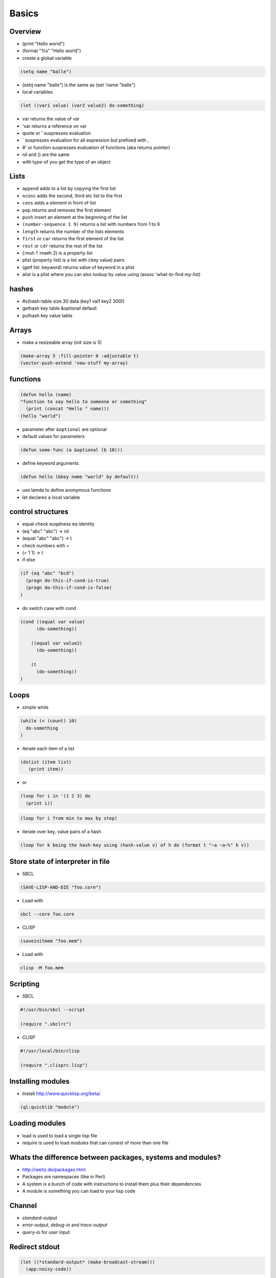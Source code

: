 ######
Basics
######

Overview
========

* (print "Hello world")
* (format "%s" "Hello world")
* create a global variable

.. code-block:: lisp

  (setq name "balle")

* (setq name "balle") is the same as (set 'name "balle")

* local variables

.. code-block:: lisp

  (let ((var1 value) (var2 value2) do-something)

* var returns the value of var
* 'var returns a reference on var
* quote or ' suspresses evaluation
* ` suspresses evaluation for all expression but prefixed with ,
* #' or function suspresses evaluation of functions (aka returns pointer)

* nil and () are the same
* with type-of you get the type of an object


Lists
=====

* ``append`` adds to a list by copying the first list
* ``nconc`` adds the second, third etc list to the first
* ``cons`` adds a element in front of list
* ``pop`` returns and removes the first element
* ``push`` insert an element at the beginning of the list
* ``(number-sequence 1 9)`` returns a list with numbers from 1 to 9
* ``length`` returns the number of the lists elements
* ``first`` or ``car`` returns the first element of the list
* ``rest`` or ``cdr`` returns the rest of the list
* (:muh 1 :maeh 2) is a property list
* plist (property list) is a list with (:key value) pairs
* (getf list :keyword) returns value of keyword in a plist
* alist is a plist where you can also lookup by value using (assoc 'what-to-find my-list)


hashes
=======

* #s(hash-table size 30 data (key1 val1 key2 300))
* gethash key table &optional default
* puthash key value table

Arrays
======

* make a resizeable array (init size is 5)

.. code-block:: lisp

  (make-array 5 :fill-pointer 0 :adjustable t)
  (vector-push-extend 'new-stuff my-array)


functions
==========

.. code-block:: lisp

  (defun hello (name)
  "function to say hello to someone or something"
    (print (concat "Hello " name)))
  (hello "world")

* parameter after ``&optional`` are optional
* default values for parameters

.. code-block:: lisp

  (defun some-func (a &optional (b 10)))

* define keyword arguments

.. code-block:: lisp

  (defun hello (&key name "world" by default))

* use lamda to define anonymous functions
* let declares a local variable


control structures
==================

* equal check euqalness eq identity
* (eq "abc" "abc") -> nil
* (equal "abc" "abc") -> t
* check numbers with =
* (= 1 1) -> t

* if else

.. code-block:: lisp

  (if (eq "abc" "bcd")
    (progn do-this-if-cond-is-true)
    (progn do-this-if-cond-is-false)
  )


* do switch case with cond

.. code-block:: lisp

  (cond ((equal var value)
	(do-something))

      ((equal var value2)
	(do-something))

      (t
	(do-something))
  )


Loops
=====

* simple while

.. code-block:: lisp

  (while (< (count) 10)
    do-something
  )

* iterate each item of a list

.. code-block:: lisp

  (dolist (item list)
     (print item))

* or

.. code-block:: lisp

  (loop for i in '(1 2 3) do
    (print i))

.. code-block:: lisp

  (loop for i from min to max by step)

* iterate over key, value pairs of a hash

.. code-block:: lisp

  (loop for k being the hash-key using (hash-value v) of h do (format t "~a ~a~%" k v))


Store state of interpreter in file
==================================

* SBCL

.. code-block:: lisp

  (SAVE-LISP-AND-DIE "foo.core")

* Load with

.. code-block:: bash

  sbcl --core foo.core

* CLISP

.. code-block:: lisp

  (saveinitmem "foo.mem")

* Load with

.. code-block:: bash

  clisp -M foo.mem


Scripting
=========

* SBCL

.. code-block:: lisp

  #!/usr/bin/sbcl --script

  (require ".sbclrc")

* CLISP

.. code-block:: lisp

  #!/usr/local/bin/clisp

  (require ".clisprc.lisp")


Installing modules
==================

* Install http://www.quicklisp.org/beta/

.. code-block:: lisp

  (ql:quicklib "module")


Loading modules
===============

* load is used to load a single lisp file
* require is used to load modules that can consist of more than one file


Whats the difference between packages, systems and modules?
===========================================================

* http://weitz.de/packages.html
* Packages are namespaces (like in Perl)
* A system is a bunch of code with instructions to install them plus their dependencies
* A module is something you can load to your lisp code


Channel
=======

* *standard-output*
* *error-output*, *debug-io* and *trace-output*
* *query-io* for user input


Redirect stdout
===============

.. code-block:: lisp

  (let ((*standard-output* (make-broadcast-stream)))
    (app:noisy-code))

Debugging
=========

* (trace) will trace function calls
* (step) through function calls
* (break) sets a break point


Links
=====

* http://ghostopera.org/blog/2012/06/24/the-newbie-guide-to-common-lisp/
* http://psg.com/~dlamkins/sl/contents.html - Successful lisp

